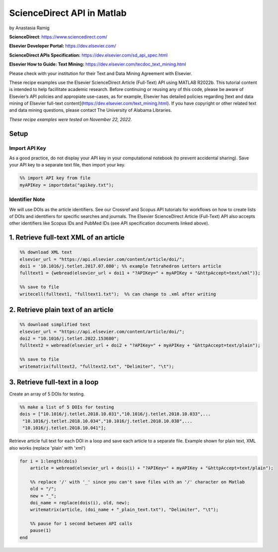 ScienceDirect API in Matlab
%%%%%%%%%%%%%%%%%%%%%%%%%%%%%%%%%%

.. sectionauthor:: Vincent F. Scalfani <vfscalfani@ua.edu>

by Anastasia Ramig

**ScienceDirect**: https://www.sciencedirect.com/

**Elsevier Developer Portal:** https://dev.elsevier.com/

**ScienceDirect APIs Specification:** https://dev.elsevier.com/sd_api_spec.html

**Elsevier How to Guide: Text Mining:** https://dev.elsevier.com/tecdoc_text_mining.html

Please check with your institution for their Text and Data Mining Agreement with Elsevier.

These recipe examples use the Elsevier ScienceDirect Article (Full-Text) API using MATLAB R2022b. This tutorial content is intended to help facillitate academic research. Before continuing or reusing any of this code, please be aware of Elsevier’s API policies and appropiate use-cases, as for example, Elsevier has detailed policies regarding [text and data mining of Elsevier full-text content](https://dev.elsevier.com/text_mining.html). If you have copyright or other related text and data mining questions, please contact The University of Alabama Libraries.

*These recipe examples were tested on November 22, 2022.*

Setup
======

Import API Key
---------------------------------

As a good practice, do not display your API key in your computational notebook (to prevent accidental sharing). Save your API key to a separate text file, then import your key.

.. code-block:: matlab

   %% import API key from file
   myAPIKey = importdata("apikey.txt");

Identifier Note
-----------------

We will use DOIs as the article identifiers. See our Crossref and Scopus API tutorials for workflows on how to create lists of DOIs and identifiers for specific searches and journals. The Elsevier ScienceDirect Article (Full-Text) API also accepts other identifiers like Scopus IDs and PubMed IDs (see API specification documents linked above).

1. Retrieve full-text XML of an article
=======================================

.. code-block:: matlab

   %% download XML text
   elsevier_url = "https://api.elsevier.com/content/article/doi/";
   doi1 = '10.1016/j.tetlet.2017.07.080'; %% example Tetrahedron Letters article
   fulltext1 = {webread(elsevier_url + doi1 + "?APIKey=" + myAPIKey + "&httpAccept=text/xml")};
 
   %% save to file
   writecell(fulltext1, "fulltext1.txt");  %% can change to .xml after writing
   

2. Retrieve plain text of an article
====================================

.. code-block:: matlab

   %% download simplified text
   elsevier_url = "https://api.elsevier.com/content/article/doi/";
   doi2 = "10.1016/j.tetlet.2022.153680";
   fulltext2 = webread(elsevier_url + doi2 + "?APIKey=" + myAPIKey + "&httpAccept=text/plain");
 
   %% save to file
   writematrix(fulltext2, "fulltext2.txt", "Delimiter", "\t");

3. Retrieve full-text in a loop
===============================

Create an array of 5 DOIs for testing.

.. code-block:: matlab

   %% make a list of 5 DOIs for testing
   dois = ["10.1016/j.tetlet.2018.10.031","10.1016/j.tetlet.2018.10.033",...
    "10.1016/j.tetlet.2018.10.034","10.1016/j.tetlet.2018.10.038",...
    "10.1016/j.tetlet.2018.10.041"];

Retrieve article full text for each DOI in a loop and save each article to a separate file. Example shown for plain text, XML also works (replace 'plain' with 'xml')

.. code-block:: matlab

   for i = 1:length(dois)
       article = webread(elsevier_url + dois(i) + "?APIKey=" + myAPIKey + "&httpAccept=text/plain");
    
       %% replace '/' with '_' since you can't save files with an '/' character on Matlab
       old = "/";
       new = "_";
       doi_name = replace(dois(i), old, new);
       writematrix(article, (doi_name + "_plain_text.txt"), "Delimiter", "\t");
    
       %% pause for 1 second between API calls
       pause(1)
   end

